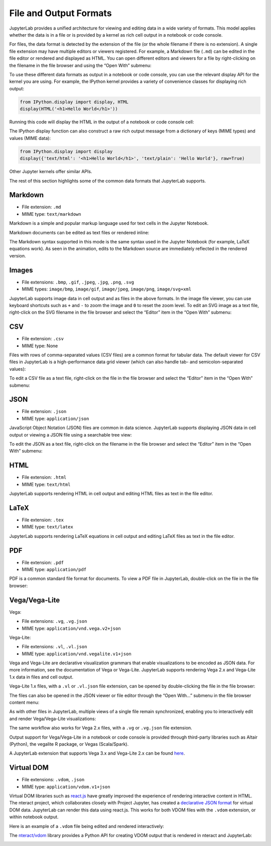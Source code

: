 .. _file-and-output-formats:

File and Output Formats
-----------------------

JupyterLab provides a unified architecture for viewing and editing data
in a wide variety of formats. This model applies whether the data is in
a file or is provided by a kernel as rich cell output in a notebook or
code console.

For files, the data format is detected by the extension of the file (or
the whole filename if there is no extension). A single file extension
may have multiple editors or viewers registered. For example, a Markdown
file (``.md``) can be edited in the file editor or rendered and
displayed as HTML. You can open different editors and viewers for a file
by right-clicking on the filename in the file browser and using the
“Open With” submenu:

.. image:: images/file_formats_open_with.png
   :align: center
   :class: jp-screenshot

To use these different data formats as output in a notebook or code
console, you can use the relevant display API for the kernel you are
using. For example, the IPython kernel provides a variety of convenience
classes for displaying rich output:

.. code:: python

    from IPython.display import display, HTML
    display(HTML('<h1>Hello World</h1>'))

Running this code will display the HTML in the output of a notebook or
code console cell:

.. image:: images/file_formats_html_display.png
   :align: center
   :class: jp-screenshot

The IPython display function can also construct a raw rich output
message from a dictionary of keys (MIME types) and values (MIME data):

.. code:: python

    from IPython.display import display
    display({'text/html': '<h1>Hello World</h1>', 'text/plain': 'Hello World'}, raw=True)

Other Jupyter kernels offer similar APIs.

The rest of this section highlights some of the common data formats that
JupyterLab supports.


Markdown
~~~~~~~~

-  File extension: ``.md``
-  MIME type: ``text/markdown``

Markdown is a simple and popular markup language used for text cells in
the Jupyter Notebook.

Markdown documents can be edited as text files or rendered inline:

.. raw:: html

  <div class="jp-youtube-video">
    <iframe width="560" height="315" src="https://www.youtube-nocookie.com/embed/eQsRlqK-z1c?rel=0&amp;showinfo=0" frameborder="0" allow="autoplay; encrypted-media" allowfullscreen></iframe>
  </div>

The Markdown syntax supported in this mode is the same syntax used in
the Jupyter Notebook (for example, LaTeX equations work). As seen in the
animation, edits to the Markdown source are immediately reflected in the
rendered version.

Images
~~~~~~

-  File extensions: ``.bmp``, ``.gif``, ``.jpeg``, ``.jpg``, ``.png``,
   ``.svg``
-  MIME types: ``image/bmp``, ``image/gif``, ``image/jpeg``,
   ``image/png``, ``image/svg+xml``

JupyterLab supports image data in cell output and as files in the above
formats. In the image file viewer, you can use keyboard shortcuts such
as ``+`` and ``-`` to zoom the image and ``0`` to reset the zoom level.
To edit an SVG image as a text file, right-click on the SVG filename in
the file browser and select the “Editor” item in the “Open With”
submenu:

.. raw:: html

  <div class="jp-youtube-video">
    <iframe width="560" height="315" src="https://www.youtube-nocookie.com/embed/y_ydmAmVdCA?rel=0&amp;showinfo=0" frameborder="0" allow="autoplay; encrypted-media" allowfullscreen></iframe>
  </div>

CSV
~~~

-  File extension: ``.csv``
-  MIME type: None

Files with rows of comma-separated values (CSV files) are a common
format for tabular data. The default viewer for CSV files in JupyterLab
is a high-performance data grid viewer (which can also handle tab- and
semicolon-separated values):

.. raw:: html

  <div class="jp-youtube-video">
    <iframe width="560" height="315" src="https://www.youtube-nocookie.com/embed/z6xuZ9H3Imo?rel=0&amp;showinfo=0" frameborder="0" allow="autoplay; encrypted-media" allowfullscreen></iframe>
  </div>

To edit a CSV file as a text file, right-click on the file in the file
browser and select the “Editor” item in the “Open With” submenu:

.. raw:: html

  <div class="jp-youtube-video">
    <iframe width="560" height="315" src="https://www.youtube-nocookie.com/embed/b5oAoVB3Wd4?rel=0&amp;showinfo=0" frameborder="0" allow="autoplay; encrypted-media" allowfullscreen></iframe>
  </div>

JSON
~~~~

-  File extension: ``.json``
-  MIME type: ``application/json``

JavaScript Object Notation (JSON) files are common in data science.
JupyterLab supports displaying JSON data in cell output or viewing a
JSON file using a searchable tree view:

.. raw:: html

  <div class="jp-youtube-video">
    <iframe width="560" height="315" src="https://www.youtube-nocookie.com/embed/FRj1r7-7kiQ?rel=0&amp;showinfo=0" frameborder="0" allow="autoplay; encrypted-media" allowfullscreen></iframe>
  </div>

To edit the JSON as a text file, right-click on the filename in the file
browser and select the “Editor” item in the “Open With” submenu:

.. raw:: html

  <div class="jp-youtube-video">
    <iframe width="560" height="315" src="https://www.youtube-nocookie.com/embed/HKcJAGZngzw?rel=0&amp;showinfo=0" frameborder="0" allow="autoplay; encrypted-media" allowfullscreen></iframe>
  </div>

HTML
~~~~

-  File extension: ``.html``
-  MIME type: ``text/html``

JupyterLab supports rendering HTML in cell output and editing HTML files
as text in the file editor.

LaTeX
~~~~~

-  File extension: ``.tex``
-  MIME type: ``text/latex``

JupyterLab supports rendering LaTeX equations in cell output and editing
LaTeX files as text in the file editor.

PDF
~~~

-  File extension: ``.pdf``
-  MIME type: ``application/pdf``

PDF is a common standard file format for documents. To view a PDF file
in JupyterLab, double-click on the file in the file browser:

.. raw:: html

  <div class="jp-youtube-video">
    <iframe width="560" height="315" src="https://www.youtube-nocookie.com/embed/vLAEzD5dxQw?rel=0&amp;showinfo=0" frameborder="0" allow="autoplay; encrypted-media" allowfullscreen></iframe>
  </div>

Vega/Vega-Lite
~~~~~~~~~~~~~~

Vega:

-  File extensions: ``.vg``, ``.vg.json``
-  MIME type: ``application/vnd.vega.v2+json``

Vega-Lite:

-  File extensions: ``.vl``, ``.vl.json``
-  MIME type: ``application/vnd.vegalite.v1+json``

Vega and Vega-Lite are declarative visualization grammars that enable
visualizations to be encoded as JSON data. For more information, see the
documentation of Vega or Vega-Lite. JupyterLab supports rendering Vega
2.x and Vega-Lite 1.x data in files and cell output.

Vega-Lite 1.x files, with a ``.vl`` or ``.vl.json`` file extension, can
be opened by double-clicking the file in the file browser:

.. raw:: html

  <div class="jp-youtube-video">
    <iframe width="560" height="315" src="https://www.youtube-nocookie.com/embed/Dddtyz5fWkU?rel=0&amp;showinfo=0" frameborder="0" allow="autoplay; encrypted-media" allowfullscreen></iframe>
  </div>

The files can also be opened in the JSON viewer or file editor through
the “Open With…” submenu in the file browser content menu:

.. raw:: html

  <div class="jp-youtube-video">
    <iframe width="560" height="315" src="https://www.youtube-nocookie.com/embed/qaiGRXh4jxc?rel=0&amp;showinfo=0" frameborder="0" allow="autoplay; encrypted-media" allowfullscreen></iframe>
  </div>

As with other files in JupyterLab, multiple views of a single file
remain synchronized, enabling you to interactively edit and render
Vega/Vega-Lite visualizations:

.. raw:: html

  <div class="jp-youtube-video">
    <iframe width="560" height="315" src="https://www.youtube-nocookie.com/embed/4Me4rCeS8To?rel=0&amp;showinfo=0" frameborder="0" allow="autoplay; encrypted-media" allowfullscreen></iframe>
  </div>


The same workflow also works for Vega 2.x files, with a ``.vg`` or
``.vg.json`` file extension.

Output support for Vega/Vega-Lite in a notebook or code console is
provided through third-party libraries such as Altair (Python), the
vegalite R package, or Vegas (Scala/Spark).

.. image:: images/file_formats_altair.png
   :align: center
   :class: jp-screenshot

A JupyterLab extension that supports Vega 3.x and Vega-Lite 2.x can be
found `here <https://github.com/jupyterlab/jupyter-renderers>`__.

Virtual DOM
~~~~~~~~~~~

-  File extensions: ``.vdom``, ``.json``
-  MIME type: ``application/vdom.v1+json``

Virtual DOM libraries such as `react.js <https://reactjs.org/>`__ have
greatly improved the experience of rendering interactive content in
HTML. The nteract project, which collaborates closely with Project
Jupyter, has created a `declarative JSON
format <https://github.com/nteract/vdom>`__ for virtual DOM data.
JupyterLab can render this data using react.js. This works for both VDOM
files with the ``.vdom`` extension, or within notebook output.

Here is an example of a ``.vdom`` file being edited and rendered
interactively:

.. raw:: html

  <div class="jp-youtube-video">
    <iframe width="560" height="315" src="https://www.youtube-nocookie.com/embed/fObR8xeKCJU?rel=0&amp;showinfo=0" frameborder="0" allow="autoplay; encrypted-media" allowfullscreen></iframe>
  </div>

The `nteract/vdom <https://github.com/nteract/vdom>`__ library provides
a Python API for creating VDOM output that is rendered in nteract and
JupyterLab:

.. image:: images/file_formats_nteract_vdom.png
   :align: center
   :class: jp-screenshot
